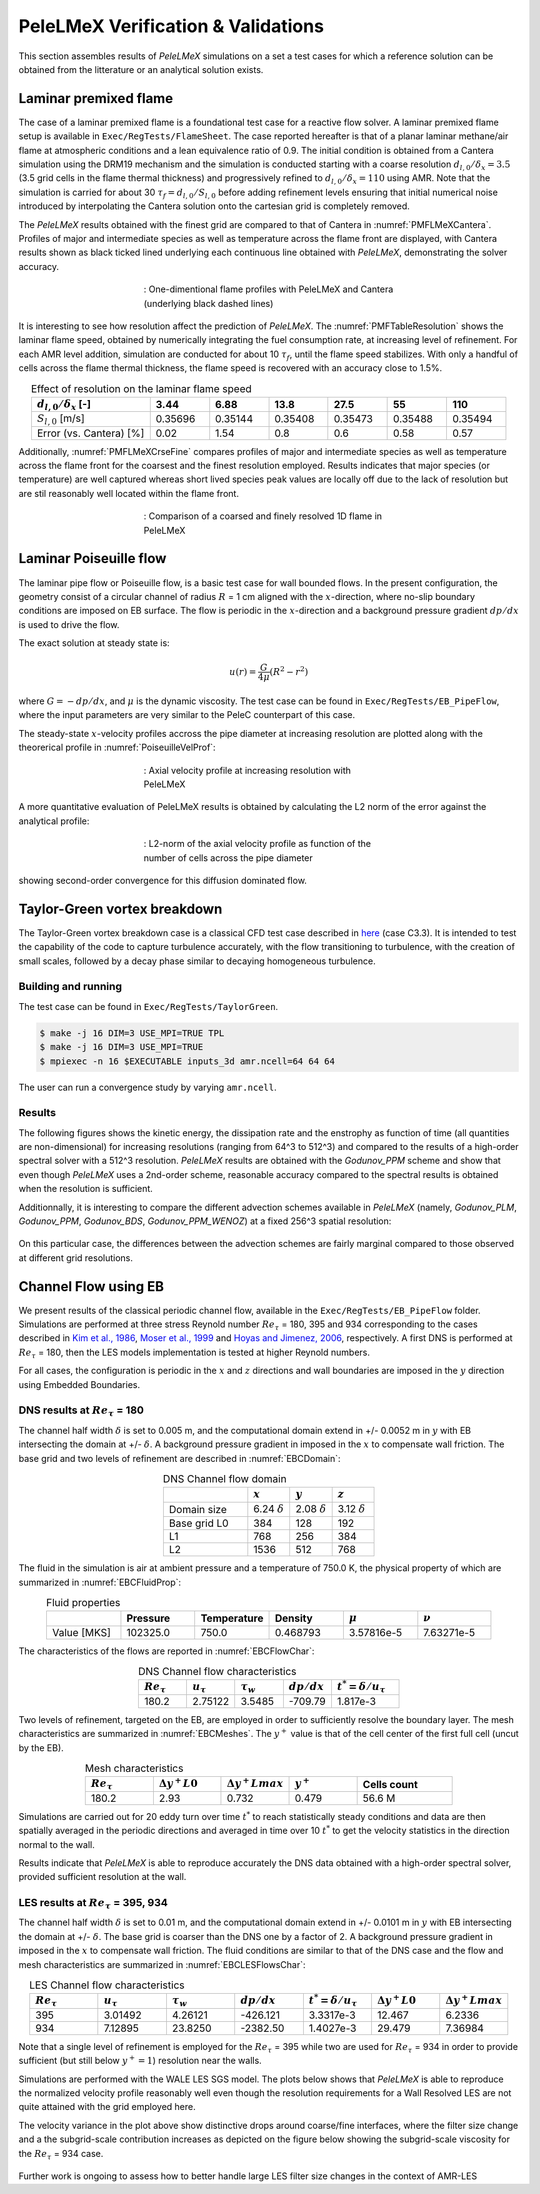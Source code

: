 PeleLMeX Verification & Validations
===================================

This section assembles results of `PeleLMeX` simulations on a set a test cases
for which a reference solution can be obtained from the litterature or an
analytical solution exists.

Laminar premixed flame 
~~~~~~~~~~~~~~~~~~~~~~

The case of a laminar premixed flame is a foundational test case for a reactive
flow solver. A laminar premixed flame setup is available in ``Exec/RegTests/FlameSheet``.
The case reported hereafter is that of a planar laminar methane/air flame at 
atmospheric conditions and a lean equivalence ratio of 0.9. The initial condition 
is obtained from a Cantera simulation using 
the DRM19 mechanism and the simulation is conducted starting with a coarse resolution
:math:`d_{l,0}/\delta_x = 3.5` (3.5 grid cells in the flame thermal thickness) and progressively
refined to :math:`d_{l,0}/\delta_x = 110` using AMR. Note that the simulation is carried for
about 30 :math:`\tau_f = d_{l,0} / S_{l,0}` before adding refinement levels ensuring that initial 
numerical noise introduced by interpolating the Cantera solution onto the cartesian grid is 
completely removed.

The `PeleLMeX` results obtained with the finest grid are compared to that of Cantera in :numref:`PMFLMeXCantera`.
Profiles of major and intermediate species as well as temperature across the flame front are
displayed, with Cantera results shown as black ticked lined underlying each continuous line obtained
with `PeleLMeX`, demonstrating the solver accuracy.

.. figure:: images/validations/PremixedFlame/LMeX_DRM19_Phi0p9.png
   :name: PMFLMeXCantera
   :align: center
   :figwidth: 50%

   : One-dimentional flame profiles with PeleLMeX and Cantera (underlying black dashed lines)

It is interesting to see how resolution affect the prediction of `PeleLMeX`. The :numref:`PMFTableResolution`
shows the laminar flame speed, obtained by numerically integrating the fuel consumption rate, at
increasing level of refinement. For each AMR level addition, simulation are conducted for about 10 :math:`\tau_f`,
until the flame speed stabilizes. With only a handful of cells across the flame thermal thickness, the flame
speed is recovered with an accuracy close to 1.5%.

.. list-table:: Effect of resolution on the laminar flame speed
    :name: PMFTableResolution
    :align: center
    :widths: 50 25 25 25 25 25 25
    :header-rows: 1

    * - :math:`d_{l,0}/\delta_x` [-]
      - 3.44
      - 6.88
      - 13.8
      - 27.5
      - 55
      - 110
    * - :math:`S_{l,0}` [m/s]
      - 0.35696
      - 0.35144
      - 0.35408
      - 0.35473
      - 0.35488
      - 0.35494
    * - Error (vs. Cantera) [%]
      - 0.02
      - 1.54
      - 0.8
      - 0.6
      - 0.58
      - 0.57

Additionally, :numref:`PMFLMeXCrseFine` compares profiles of major and intermediate species as well as 
temperature across the flame front for the coarsest and the finest resolution employed. Results
indicates that major species (or temperature) are well captured whereas short lived species peak
values are locally off due to the lack of resolution but are stil reasonably well located within
the flame front.

.. figure:: images/validations/PremixedFlame/LMeX_FinevsCoarse.png
   :name: PMFLMeXCrseFine
   :align: center
   :figwidth: 50%

   : Comparison of a coarsed and finely resolved 1D flame in PeleLMeX

Laminar Poiseuille flow
~~~~~~~~~~~~~~~~~~~~~~~

The laminar pipe flow or Poiseuille flow, is a basic test case for wall bounded flows.
In the present configuration, the geometry consist of a circular channel of radius :math:`R` = 1 cm
aligned with the :math:`x`-direction, where no-slip boundary conditions are imposed on
EB surface. The flow is periodic in the :math:`x`-direction and a background pressure
gradient :math:`dp /dx` is used to drive the flow.

The exact solution at steady state is:

.. math::
   u(r) = \frac{G}{4 \mu} (R^2 - r^2)

where :math:`G = -dp/dx`, and :math:`\mu` is the dynamic viscosity.
The test case can be found in ``Exec/RegTests/EB_PipeFlow``, where
the input parameters are very similar to the PeleC counterpart of
this case.

The steady-state :math:`x`-velocity profiles accross the pipe diameter
at increasing resolution are plotted along with the theorerical profile in :numref:`PoiseuilleVelProf`:

.. figure:: images/validations/Poiseuille3D/PoiseuilleVelProf.png
   :name: PoiseuilleVelProf
   :align: center
   :figwidth: 50%

   : Axial velocity profile at increasing resolution with PeleLMeX

A more quantitative evaluation of PeleLMeX results is obtained by calculating
the L2 norm of the error against the analytical profile:


.. figure:: images/validations/Poiseuille3D/PoiseuilleConvergence.png
   :name: PoiseuilleConvergence
   :align: center
   :figwidth: 50%

   : L2-norm of the axial velocity profile as function of the number of cells across the pipe diameter

showing second-order convergence for this diffusion dominated flow.

Taylor-Green vortex breakdown
~~~~~~~~~~~~~~~~~~~~~~~~~~~~~

The Taylor-Green vortex breakdown case is a classical CFD test case
described in `here <https://www1.grc.nasa.gov/research-and-engineering/hiocfd/>`_
(case C3.3). It is intended to test the capability of the code to capture turbulence accurately,
with the flow transitioning to turbulence, with the creation of small scales, followed
by a decay phase similar to decaying homogeneous turbulence.

Building and running
####################

The test case can be found in ``Exec/RegTests/TaylorGreen``.

.. code-block:: bash

   $ make -j 16 DIM=3 USE_MPI=TRUE TPL
   $ make -j 16 DIM=3 USE_MPI=TRUE
   $ mpiexec -n 16 $EXECUTABLE inputs_3d amr.ncell=64 64 64

The user can run a convergence study by varying ``amr.ncell``.

Results
#######

The following figures shows the kinetic energy, the dissipation rate and
the enstrophy as function of time (all quantities are non-dimensional)
for increasing resolutions (ranging from 64^3 to 512^3) and compared
to the results of a high-order spectral solver with a 512^3 resolution.
`PeleLMeX` results are obtained with the *Godunov_PPM* scheme and show
that even though `PeleLMeX` uses a 2nd-order scheme, reasonable
accuracy compared to the spectral results is obtained when the resolution is sufficient.

.. |TGKinEnergy| image:: images/validations/TaylorGreen/KinEnergy.png
   :width: 48%

.. |TGDiss| image:: images/validations/TaylorGreen/Dissipation.png
   :width: 48%

.. |TGEnstrophy| image:: images/validations/TaylorGreen/Enstrophy.png
   :width: 48%

|TGKinEnergy| |TGDiss|

|TGEnstrophy|

Additionnally, it is interesting to compare the different advection schemes
available in `PeleLMeX` (namely, *Godunov_PLM*, *Godunov_PPM*, *Godunov_BDS*,
*Godunov_PPM_WENOZ*) at a fixed 256^3 spatial resolution:

.. figure:: images/validations/TaylorGreen/Enstrophy_AllSchemes.png
   :align: center
   :figwidth: 48%

On this particular case, the differences between the advection schemes are fairly
marginal compared to those observed at different grid resolutions.

Channel Flow using EB
~~~~~~~~~~~~~~~~~~~~~

We present results of the classical periodic channel flow, available in the
``Exec/RegTests/EB_PipeFlow`` folder. Simulations are performed at three
stress Reynold number :math:`Re_{\tau}` = 180, 395 and 934 corresponding
to the cases described in `Kim et al., 1986 <https://doi.org/10.1017/S0022112087000892>`_,
`Moser et al., 1999 <https://doi.org/10.1063/1.869966>`_ and
`Hoyas and Jimenez, 2006 <https://doi.org/10.1063/1.2162185>`_, respectively. A first
DNS is performed at :math:`Re_{\tau}` = 180, then the LES models implementation is tested
at higher Reynold numbers.

For all cases, the configuration is periodic in the :math:`x` and :math:`z` directions and wall boundaries are
imposed in the :math:`y` direction using Embedded Boundaries.

DNS results at :math:`Re_{\tau}` = 180
######################################

The channel half width :math:`\delta` is set to 0.005 m, and the computational domain extend
in +/- 0.0052 m in :math:`y` with EB intersecting the domain at +/- :math:`\delta`. A background pressure gradient in
imposed in the :math:`x` to compensate wall friction. The base grid and two levels of refinement are described in :numref:`EBCDomain`:

.. list-table:: DNS Channel flow domain
    :name: EBCDomain
    :align: center
    :widths: 50 25 25 25
    :header-rows: 1

    * -
      - :math:`x`
      - :math:`y`
      - :math:`z`
    * - Domain size
      - 6.24 :math:`\delta`
      - 2.08 :math:`\delta`
      - 3.12 :math:`\delta`
    * - Base grid L0
      - 384
      - 128
      - 192
    * - L1
      - 768
      - 256
      - 384
    * - L2
      - 1536
      - 512
      - 768

The fluid in the simulation is air at ambient pressure and a temperature of 750.0 K, the physical
property of which are summarized in :numref:`EBCFluidProp`:

.. list-table:: Fluid properties
    :name: EBCFluidProp
    :align: center
    :widths: 25 25 25 25 25 25
    :header-rows: 1

    * -
      - Pressure
      - Temperature
      - Density
      - :math:`\mu`
      - :math:`\nu`
    * - Value [MKS]
      - 102325.0
      - 750.0
      - 0.468793
      - 3.57816e-5
      - 7.63271e-5

The characteristics of the flows are reported in :numref:`EBCFlowChar`:

.. list-table:: DNS Channel flow characteristics
    :name: EBCFlowChar
    :align: center
    :widths: 25 25 25 25 35
    :header-rows: 1

    * - :math:`Re_{\tau}`
      - :math:`u_{\tau}`
      - :math:`\tau_w`
      - :math:`dp/dx`
      - :math:`t^* = \delta/u_{\tau}`
    * - 180.2
      - 2.75122
      - 3.5485
      - -709.79
      - 1.817e-3

Two levels of refinement, targeted on the EB, are employed in order to sufficiently resolve the boundary
layer. The mesh characteristics are summarized in :numref:`EBCMeshes`. The :math:`y^+` value is that of
the cell center of the first full cell (uncut by the EB).

.. list-table:: Mesh characteristics
    :name: EBCMeshes
    :align: center
    :widths: 25 25 25 25 35
    :header-rows: 1

    * - :math:`Re_{\tau}`
      - :math:`\Delta y^+ L0`
      - :math:`\Delta y^+ Lmax`
      - :math:`y^+`
      - Cells count
    * - 180.2
      - 2.93
      - 0.732
      - 0.479
      - 56.6 M

Simulations are carried out for 20 eddy turn over time :math:`t^*` to reach statistically steady
conditions and data are then spatially averaged in the periodic directions and averaged in time over 10 :math:`t^*`
to get the velocity statistics in the direction normal to the wall.

.. |DNS180Uplus| image:: images/validations/EBChannelFlow/Uplus_Re180_DNS_LMeX.png
   :width: 48%

.. |DNS180Urms| image:: images/validations/EBChannelFlow/VelRMSplus_Re180_DNS_LMeX.png
   :width: 48%

|DNS180Uplus| |DNS180Urms|

Results indicate that `PeleLMeX` is able to reproduce accurately the DNS data obtained with
a high-order spectral solver, provided sufficient resolution at the wall. 

LES results at :math:`Re_{\tau}` = 395, 934
###########################################

The channel half width :math:`\delta` is set to 0.01 m, and the computational domain extend
in +/- 0.0101 m in :math:`y` with EB intersecting the domain at +/- :math:`\delta`. The base grid is coarser
than the DNS one by a factor of 2. A background pressure gradient in imposed in the :math:`x` to compensate 
wall friction. The fluid conditions are similar to that of the DNS case and the flow
and mesh characteristics are summarized in :numref:`EBCLESFlowsChar`:

.. list-table:: LES Channel flow characteristics
    :name: EBCLESFlowsChar
    :align: center
    :widths: 25 25 25 25 25 25 25
    :header-rows: 1

    * - :math:`Re_{\tau}`
      - :math:`u_{\tau}`
      - :math:`\tau_w`
      - :math:`dp/dx`
      - :math:`t^* = \delta/u_{\tau}`
      - :math:`\Delta y^+ L0`
      - :math:`\Delta y^+ Lmax`
    * - 395
      - 3.01492
      - 4.26121
      - -426.121
      - 3.3317e-3
      - 12.467
      - 6.2336
    * - 934
      - 7.12895
      - 23.8250
      - -2382.50
      - 1.4027e-3
      - 29.479
      - 7.36984

Note that a single level of refinement is employed for the :math:`Re_{\tau}` = 395 while two are 
used for :math:`Re_{\tau}` = 934 in order to provide sufficient (but still below :math:`y^+=1`)
resolution near the walls.

Simulations are performed with the WALE LES SGS model. The plots below shows that `PeleLMeX` is
able to reproduce the normalized velocity profile reasonably well even though the resolution
requirements for a Wall Resolved LES are not quite attained with the grid employed here.

.. |LES395Uplus| image:: images/validations/EBChannelFlow/Uplus_Re395_LES_LMeX.png
   :width: 48%

.. |LES395Urms| image:: images/validations/EBChannelFlow/VelRMSplus_Re395_LES_LMeX.png
   :width: 48%

|LES395Uplus| |LES395Urms|

.. |LES934Uplus| image:: images/validations/EBChannelFlow/Uplus_Re934_LES_LMeX.png
   :width: 48%

.. |LES934Urms| image:: images/validations/EBChannelFlow/VelRMSplus_Re934_LES_LMeX.png
   :width: 48%

|LES934Uplus| |LES934Urms|

The velocity variance in the plot above show distinctive drops around coarse/fine interfaces,
where the filter size change and a the subgrid-scale contribution increases as depicted on the figure below showing the 
subgrid-scale viscosity for the :math:`Re_{\tau}` = 934 case.

.. figure:: images/validations/EBChannelFlow/nu_t_Re934_LES_LMeX.png
   :align: center
   :figwidth: 48%

Further work is ongoing to assess how to better handle large LES filter size changes in the context
of AMR-LES
